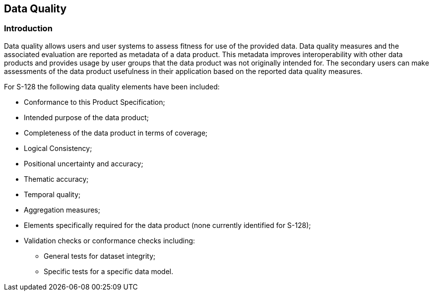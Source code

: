
[[sec_6]]
== Data Quality

[[sec_6.1]]
=== Introduction

Data quality allows users and user systems to assess fitness for use
of the provided data. Data quality measures and the associated evaluation
are reported as metadata of a data product. This metadata improves
interoperability with other data products and provides usage by user
groups that the data product was not originally intended for.
The secondary users can make assessments of the data product usefulness
in their application based on the reported data quality measures.

For S-128 the following data quality elements have been included:

* Conformance to this Product Specification;
* Intended purpose of the data product;
* Completeness of the data product in terms of coverage;
* Logical Consistency;
* Positional uncertainty and accuracy;
* Thematic accuracy;
* Temporal quality;
* Aggregation measures;
* Elements specifically required for the data product
(none currently identified for S-128);
* Validation checks or conformance checks including:
** General tests for dataset integrity;
** Specific tests for a specific data model.
